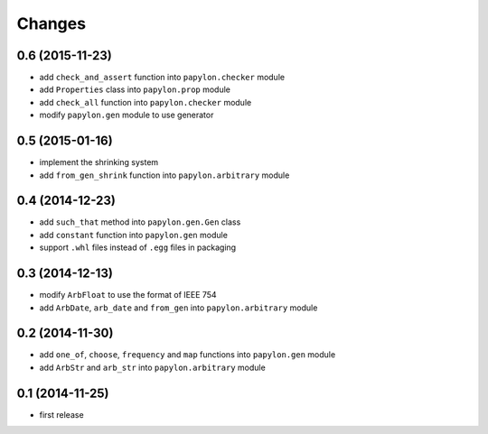 Changes
=======

0.6 (2015-11-23)
----------------

* add ``check_and_assert`` function into ``papylon.checker`` module
* add ``Properties`` class into ``papylon.prop`` module
* add ``check_all`` function into ``papylon.checker`` module
* modify ``papylon.gen`` module to use generator

0.5 (2015-01-16)
----------------

* implement the shrinking system
* add ``from_gen_shrink`` function into ``papylon.arbitrary`` module

0.4 (2014-12-23)
----------------

* add ``such_that`` method into ``papylon.gen.Gen`` class
* add ``constant`` function into ``papylon.gen`` module
* support ``.whl`` files instead of ``.egg`` files in packaging

0.3 (2014-12-13)
----------------

* modify ``ArbFloat`` to use the format of IEEE 754
* add ``ArbDate``, ``arb_date`` and ``from_gen`` into ``papylon.arbitrary`` module

0.2 (2014-11-30)
----------------

* add ``one_of``, ``choose``, ``frequency`` and ``map`` functions into ``papylon.gen`` module
* add ``ArbStr`` and ``arb_str`` into ``papylon.arbitrary`` module

0.1 (2014-11-25)
----------------

* first release
